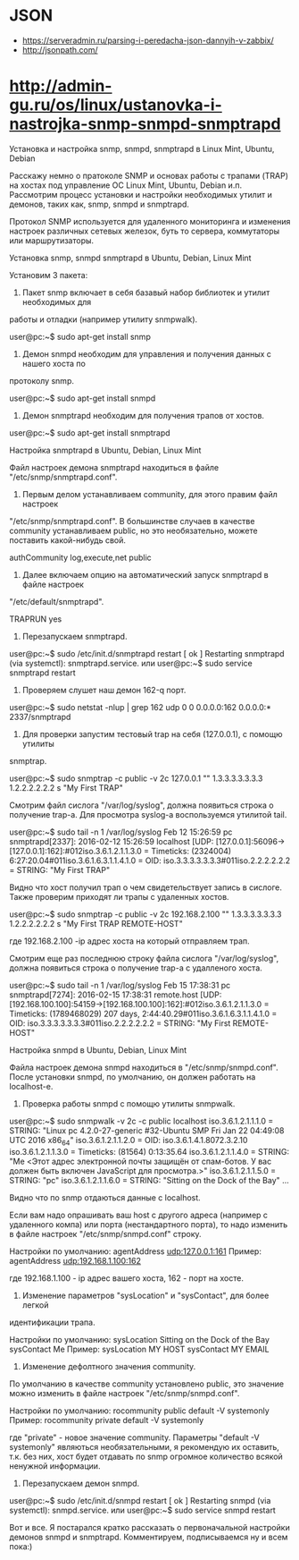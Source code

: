 
* JSON

  - https://serveradmin.ru/parsing-i-peredacha-json-dannyih-v-zabbix/
  - http://jsonpath.com/

* http://admin-gu.ru/os/linux/ustanovka-i-nastrojka-snmp-snmpd-snmptrapd

Установка и настройка snmp, snmpd, snmptrapd в Linux Mint, Ubuntu, Debian 

Расскажу немно о пратоколе SNMP и основах работы с трапами (TRAP) на хостах под
управление ОС Linux Mint, Ubuntu, Debian и.п. Рассмотрим процесс установки и
настройки необходимых утилит и демонов, таких как, snmp, snmpd и snmptrapd.

Протокол SNMP используется для удаленного мониторинга и изменения настроек
различных сетевых железок, буть то сервера, коммутаторы или маршрутизаторы. 

Установка snmp, snmpd snmptrapd в Ubuntu, Debian, Linux Mint

Установим 3 пакета:

1. Пакет snmp включает в себя базавый набор библиотек и утилит необходимых для
работы и отладки (например утилиту snmpwalk).

user@pc:~$ sudo apt-get install snmp

2. Демон snmpd необходим для управления и получения данных с нашего хоста по
протоколу snmp.

user@pc:~$ sudo apt-get install snmpd

3. Демон snmptrapd необходим для получения трапов от хостов.

user@pc:~$ sudo apt-get install snmptrapd

Настройка snmptrapd в Ubuntu, Debian, Linux Mint

Файл настроек демона snmptrapd находиться в файле "/etc/snmp/snmptrapd.conf".

1. Первым делом устанавливаем community, для этого правим файл настроек
"/etc/snmp/snmptrapd.conf". В большинстве случаев в качестве community
устанавливаем public, но это необязательно, можете поставить какой-нибудь свой.

authCommunity log,execute,net public

2. Далее включаем опцию на автоматический запуск snmptrapd в файле настроек
"/etc/default/snmptrapd".

TRAPRUN yes

3. Перезапускаем snmptrapd.

user@pc:~$ sudo /etc/init.d/snmptrapd restart
[ ok ] Restarting snmptrapd (via systemctl): snmptrapd.service.
или
user@pc:~$ sudo service snmptrapd restart

4. Проверяем слушет наш демон 162-q порт.

user@pc:~$ sudo netstat -nlup | grep 162
udp  0   0 0.0.0.0:162   0.0.0.0:*      2337/snmptrapd  

5. Для проверки запустим тестовый trap на себя (127.0.0.1), с помощю утилиты
snmptrap.

user@pc:~$ sudo snmptrap -c public -v 2c 127.0.0.1 "" 1.3.3.3.3.3.3.3 1.2.2.2.2.2.2 s "My First TRAP"

Смотрим файл сислога "/var/log/syslog", должна появиться строка о получение
trap-а. Для просмотра syslog-а воспользуемся утилитой tail.

user@pc:~$ sudo tail -n 1 /var/log/syslog
Feb 12 15:26:59 pc snmptrapd[2337]: 2016-02-12 15:26:59 localhost [UDP: [127.0.0.1]:56096->[127.0.0.1]:162]:#012iso.3.6.1.2.1.1.3.0 = Timeticks: (2324004) 6:27:20.04#011iso.3.6.1.6.3.1.1.4.1.0 = OID: iso.3.3.3.3.3.3.3#011iso.2.2.2.2.2.2 = STRING: "My First TRAP"

Видно что хост получил трап о чем свидетельствует запись в сислоге. Также
проверим приходят ли трапы с удаленных хостов.

user@pc:~$ sudo snmptrap -c public -v 2c 192.168.2.100 "" 1.3.3.3.3.3.3.3 1.2.2.2.2.2.2 s "My First TRAP REMOTE-HOST"

где 192.168.2.100 -ip адрес хоста на который отправляем трап.

Смотрим еще раз последнюю строку файла сислога "/var/log/syslog", должна
появиться строка о получение trap-а с удалленого хоста.

user@pc:~$ sudo tail -n 1 /var/log/syslog
Feb 15 17:38:31 pc snmptrapd[7274]: 2016-02-15 17:38:31 remote.host [UDP: [192.168.100.100]:54159->[192.168.100.100]:162]:#012iso.3.6.1.2.1.1.3.0 = Timeticks: (1789468029) 207 days, 2:44:40.29#011iso.3.6.1.6.3.1.1.4.1.0 = OID: iso.3.3.3.3.3.3.3#011iso.2.2.2.2.2.2 = STRING: "My First REMOTE-HOST"

Настройка snmpd в Ubuntu, Debian, Linux Mint

Файла настроек демона snmpd находиться в "/etc/snmp/snmpd.conf". После установки
snmpd, по умолчанию, он должен работать на localhost-е.

1. Проверка работы snmpd с помощю утилиты snmpwalk.

user@pc:~$ sudo snmpwalk -v 2c -c public localhost
iso.3.6.1.2.1.1.1.0 = STRING: "Linux pc 4.2.0-27-generic #32-Ubuntu SMP Fri Jan 22 04:49:08 UTC 2016 x86_64"
iso.3.6.1.2.1.1.2.0 = OID: iso.3.6.1.4.1.8072.3.2.10
iso.3.6.1.2.1.1.3.0 = Timeticks: (81564) 0:13:35.64
iso.3.6.1.2.1.1.4.0 = STRING: "Me <Этот адрес электронной почты защищён от спам-ботов. У вас должен быть включен JavaScript для просмотра.>"
iso.3.6.1.2.1.1.5.0 = STRING: "pc"
iso.3.6.1.2.1.1.6.0 = STRING: "Sitting on the Dock of the Bay"
...

Видно что по snmp отдаються данные с localhost.

Если вам надо опрашивать ваш host с другого адреса (например с удаленного компа)
или порта (нестандартного порта), то надо изменить в файле настроек
"/etc/snmp/snmpd.conf" строку.

Настройки по умолчанию:
agentAddress udp:127.0.0.1:161
Пример: 
agentAddress udp:192.168.1.100:162

где 192.168.1.100 - ip адрес вашего хоста, 162 - порт на хосте.

2. Изменение параметров "sysLocation" и "sysContact", для более легкой
идентификации трапа.

Настройки по умолчанию:
sysLocation    Sitting on the Dock of the Bay
sysContact     Me
Пример:
sysLocation    MY HOST
sysContact     MY EMAIL

3. Изменение дефолтного значения community.

По умолчанию в качестве community установлено public, это значение можно
изменить в файле настроек "/etc/snmp/snmpd.conf".

Настройки по умолчанию:
rocommunity public  default    -V systemonly
Пример:
rocommunity private  default   -V systemonly

где "private" - новое значение community. Параметры "default -V systemonly"
являються необязательными, я рекомендую их оставить, т.к. без них, хост будет
отдавать по snmp огромное количество всякой ненужной информации.

4. Перезапускаем демон snmpd.

user@pc:~$ sudo /etc/init.d/snmpd restart
[ ok ] Restarting snmpd (via systemctl): snmpd.service.
или
user@pc:~$ sudo service snmpd restart

Вот и все. Я постарался кратко рассказать о первоначальной настройки демонов
snmpd и snmptrapd.  Комментируем, подписываемся ну и всем пока:)

